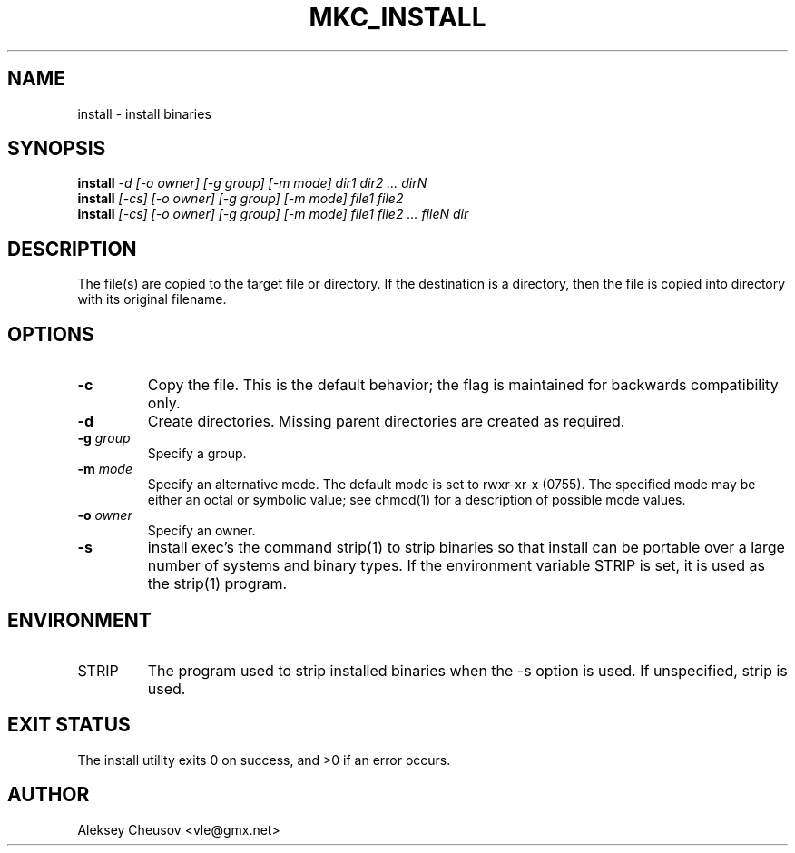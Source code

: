 .\"	$NetBSD: install.1,v 1.47 2012/04/08 22:00:40 wiz Exp $
.\"
.\" Copyright (c) 1987, 1990, 1993
.\"	The Regents of the University of California.  All rights reserved.
.\" Copyright (c) 2020
.\"     Aleksey Cheusov <vle@gmx.net> <cheusov@NetBSD.org>
.\"
.\" Redistribution and use in source and binary forms, with or without
.\" modification, are permitted provided that the following conditions
.\" are met:
.\" 1. Redistributions of source code must retain the above copyright
.\"    notice, this list of conditions and the following disclaimer.
.\" 2. Redistributions in binary form must reproduce the above copyright
.\"    notice, this list of conditions and the following disclaimer in the
.\"    documentation and/or other materials provided with the distribution.
.\" 3. Neither the name of the University nor the names of its contributors
.\"    may be used to endorse or promote products derived from this software
.\"    without specific prior written permission.
.\"
.\" THIS SOFTWARE IS PROVIDED BY THE REGENTS AND CONTRIBUTORS ``AS IS'' AND
.\" ANY EXPRESS OR IMPLIED WARRANTIES, INCLUDING, BUT NOT LIMITED TO, THE
.\" IMPLIED WARRANTIES OF MERCHANTABILITY AND FITNESS FOR A PARTICULAR PURPOSE
.\" ARE DISCLAIMED.  IN NO EVENT SHALL THE REGENTS OR CONTRIBUTORS BE LIABLE
.\" FOR ANY DIRECT, INDIRECT, INCIDENTAL, SPECIAL, EXEMPLARY, OR CONSEQUENTIAL
.\" DAMAGES (INCLUDING, BUT NOT LIMITED TO, PROCUREMENT OF SUBSTITUTE GOODS
.\" OR SERVICES; LOSS OF USE, DATA, OR PROFITS; OR BUSINESS INTERRUPTION)
.\" HOWEVER CAUSED AND ON ANY THEORY OF LIABILITY, WHETHER IN CONTRACT, STRICT
.\" LIABILITY, OR TORT (INCLUDING NEGLIGENCE OR OTHERWISE) ARISING IN ANY WAY
.\" OUT OF THE USE OF THIS SOFTWARE, EVEN IF ADVISED OF THE POSSIBILITY OF
.\" SUCH DAMAGE.
.\"
.\"     @(#)install.1	8.1 (Berkeley) 6/6/93
.\"
.de VS \" Verbatim Start
.sp
.ft CW
.nf
.ne \\$1
..
.de VE \" Verbatim End
.ft R
.fi
.sp
..
.\" ------------------------------------------------------------------
.TH MKC_INSTALL 1 "Jan 26, 2020" "" ""
.SH NAME
install \- install binaries
.SH SYNOPSIS
.BI install " -d [-o owner] [-g group] [-m mode] dir1 dir2 ... dirN"
.br
.BI install " [-cs] [-o owner] [-g group] [-m mode] file1 file2"
.br
.BI install " [-cs] [-o owner] [-g group] [-m mode] file1 file2 ... fileN dir"
.SH DESCRIPTION
The file(s) are copied to the
target file or directory.  If the destination is a directory, then the
file is copied into directory with its original filename.
.SH OPTIONS
.TP
.B -c
Copy the file.  This is the default behavior; the flag
is maintained for backwards compatibility only.
.TP
.B -d
Create directories.  Missing parent directories are
created as required.
.TP
.BI "-g " group
Specify a group.
.TP
.BI "-m " mode
Specify an alternative mode.  The default mode is set
to rwxr-xr-x (0755).  The specified mode may be either
an octal or symbolic value; see chmod(1) for a description
of possible mode values.
.TP
.BI "-o " owner
Specify an owner.
.TP
.B -s
install exec's the command strip(1) to strip binaries
so that install can be portable over a large number of
systems and binary types.  If the environment variable
STRIP is set, it is used as the strip(1) program.
.SH ENVIRONMENT
.TP
.RB STRIP ""
The program used to strip installed binaries when the -s
option is used.  If unspecified, strip is used.
.SH EXIT STATUS
     The install utility exits 0 on success, and >0 if an error occurs.
.SH AUTHOR
Aleksey Cheusov <vle@gmx.net>
